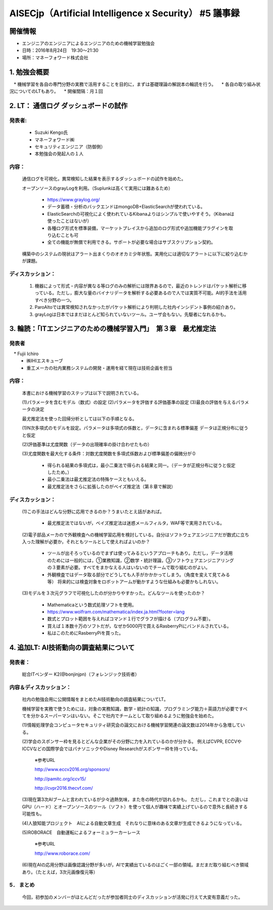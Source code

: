 ===========================================================
AISECjp（Artificial Intelligence x Security） #5 議事録
===========================================================

開催情報
===========

* エンジニアのエンジニアによるエンジニアのための機械学習勉強会
* 日時：2016年8月24日　19:30～21:30
* 場所：マネーフォワード株式会社
 
1. 勉強会概要
================

　* 機械学習を各自の専門分野の実務で活用することを目的に，まずは基礎理論の解説本の輪読を行う。
　* 各自の取り組み状況についてのLTもあり。
　* 開催間隔：月１回
 
2. LT： 通信ログ ダッシュボードの試作
=====================================================

発表者:
---------

  * Suzuki Kengo氏
  * マネーフォワード㈱
  * セキュリティエンジニア（防御側）
  * 本勉強会の発起人の１人 

内容：
-------

  通信ログを可視化，異常検知した結果を表示するダッシュボードの試作を始めた。

  オープンソースのgrayLogを利用。（Suplunkは高くて実用には難あるため）

    * https://www.graylog.org/
    * データ蓄積・分析のバックエンドはmongoDB+ElasticSearchが使われている。
    * ElasticSearchの可視化によく使われているKibanaよりはシンプルで使いやすそう。（Kibanaは使ったことはないが）
    * 各種ログ形式を標準装備，マーケットプレイスから追加のログ形式や追加機能プラグインを取り込むことも可
    * 全ての機能が無償で利用できる。サポートが必要な場合はサブスクリプション契約。

  構築中のシステムの現状はアラート出まくりのオオカミ少年状態。実用化には適切なアラートに以下に絞り込むかが課題。

ディスカッション：
------------------    

  (#) 機器によって形式・内容が異なる等ログのみの解析には限界あるので，最近のトレンドはパケット解析に移っている。ただし，膨大な量のバイナリデータを解析する必要あるので人では実質不可能。AI的手法を活用すべき分野の一つ。
  (#) ParoAltoでは異常検知されなかったがパケット解析により判明した社内インシデント事例の紹介あり。
  (#) grayLogは日本ではまだほとんど知られていないツール。ユーザ会もない。先駆者になれるかも。
 
3. 輪読：「ITエンジニアのための機械学習入門」　第３章　最尤推定法
==============================================================================

発表者
----------
　* Fujii Ichiro 
  * ㈱IHIエスキューブ
  * 重工メーカの社内業務システムの開発・運用を経て現在は技術企画を担当

内容：
--------

  本書における機械学習のステップは以下で説明されている。

  (1)パラメータを含むモデル（数式）の設定
  (2)パラメータを評価する評価基準の設定
  (3)最良の評価を与えるパラメータの決定

  最尤推定法を使った回帰分析としては以下の手順となる。


  (1)N次多項式のモデルを設定。パラメータは多項式の係数と，データに含まれる標準偏差
  データは正規分布に従うと仮定

  (2)評価基準は尤度関数（データの出現確率の掛け合わせたもの）

  (3)尤度関数を最大化する条件：対数尤度関数を多項式係数および標準偏差の偏微分が０

    * 得られる結果の多項式は，最小二乗法で得られる結果と同一。（データが正規分布に従うと仮定したため。）
    * 最小二乗法は最尤推定法の特殊ケースともいえる。
    * 最尤推定法をさらに拡張したのがベイズ推定法（第８章で解説）

ディスカッション：
---------------------

  (1)この手法はどんな分野に応用できるのか？うまいたとえ話があれば。 

    * 最尤推定法ではないが，ベイズ推定法は迷惑メールフィルタ，WAF等で実用されている。

  (2)電子部品メーカので外観検査への機械学習応用を検討している。自分はソフトウェアエンジニアだが数式に立ち入った理解が必要か，それともツールとして使えればよいのか？

    * ツールが出そろっているのでまずは使ってみるというアプローチもあり。ただし，データ活用のためには一般的には，①業務知識，②数学・統計理論，③ソフトウェアエンジニアリングの３要素が必要。すべてをまかなえる人はいないのでチームで取り組むのがよい。

    * 外観検査ではデータ取る部分でどうしても人手がかかかってしまう。（角度を変えて見てみる等） 将来的には検査対象をロボットアームが動かすような仕組みも必要かもしれない。

  (3)モデルを３次元グラフで可視化したのが分かりやすかった。どんなツールを使ったのか？

    * Mathematicaという数式処理ソフトを使用。
    * https://www.wolfram.com/mathematica/index.ja.html?footer=lang
    * 数式とプロット範囲を与えればコマンド１行でグラフが描ける（プログラム不要）。
    * 買えば１本数十万のソフトだが，なぜか5000円で買えるRasberryPiにバンドルされている。
    * 私はこのためにRasberryPiを買った。
 
4. 追加LT: AI技術動向の調査結果について
=======================================

発表者：
---------

  総合ITベンダー K2(@bonjinjpn)（フォレンジック技術者）

内容＆ディスカッション：　
--------------------------

  社内の勉強会用に公開情報をまとめたAI技術動向の調査結果についてLT。

  機械学習を実務で使うためには，対象の実務知識，数学・統計の知識，プログラミング能力＋英語力が必要ですべてを分かるスーパーマンはいない。そこで社内でチームとして取り組めるように勉強会を始めた。


  (1)情報処理学会コンピュータセキュリティ研究会の論文における機械学習関連の論文数は2014年から急増している。


  (2)学会のスポンサー枠を見るとどんな企業がその分野に力を入れているのかが分かる。
  例えばCVPR, ECCVやICCVなどの国際学会ではパナソニックやDisney Researchがスポンサー枠を持っている。

    ※参考URL

    http://www.eccv2016.org/sponsors/

    http://pamitc.org/iccv15/

    http://cvpr2016.thecvf.com/


  (3)現在第3次AIブームと言われているが少々過熱気味，また冬の時代が訪れるかも。
  ただし，これまでとの違いはGPU（ハード）とオープンソースのツール（ソフト）を使って個人が趣味で実績上げているので意外と長続きする可能性も。


  (4)人狼知能プロジェクト　AIによる自動文章生成　それなりに意味のある文章が生成できるようになっている。


  (5)ROBORACE　自動運転によるフォーミュラーカーレース

    ※参考URL

    http://www.roborace.com/

  (6)現在AIの応用分野は画像認識分野が多いが，AIで実績出ているのはごく一部の領域。まだまだ取り組むべき領域あり。（たとえば，3次元画像復元等）　　　

5． まとめ
------------

  今回，初参加のメンバーがほとんどだったが参加者同士のディスカッションが活発に行えて大変有意義だった。
 
 
